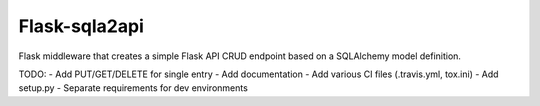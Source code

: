 Flask-sqla2api
==============

Flask middleware that creates a simple Flask API CRUD endpoint
based on a SQLAlchemy model definition.

TODO:
- Add PUT/GET/DELETE for single entry
- Add documentation
- Add various CI files (.travis.yml, tox.ini)
- Add setup.py
- Separate requirements for dev environments
